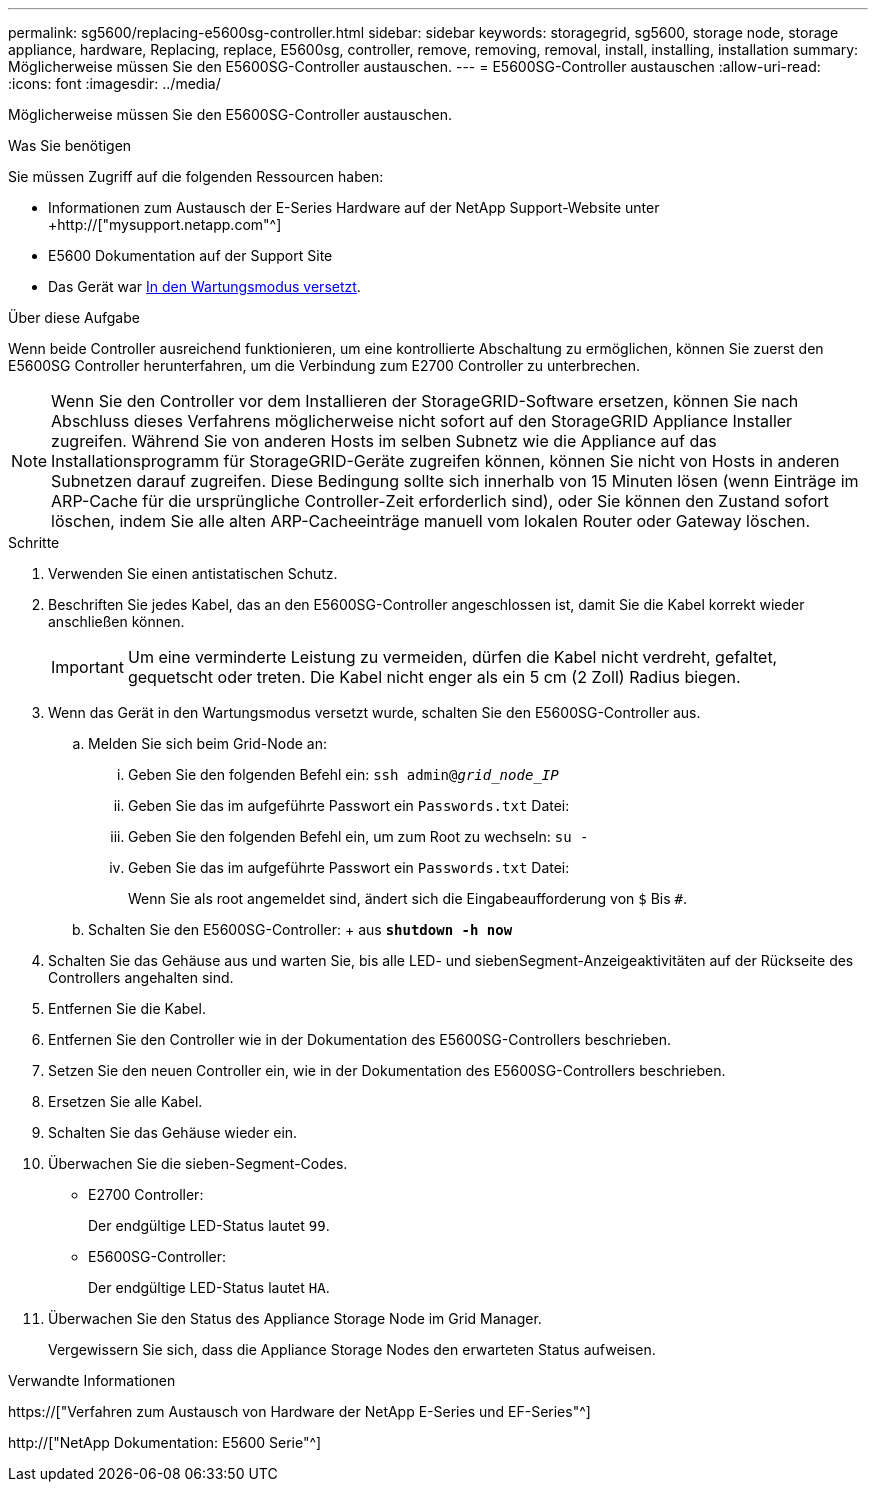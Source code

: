 ---
permalink: sg5600/replacing-e5600sg-controller.html 
sidebar: sidebar 
keywords: storagegrid, sg5600, storage node, storage appliance, hardware, Replacing, replace, E5600sg, controller, remove, removing, removal, install, installing, installation 
summary: Möglicherweise müssen Sie den E5600SG-Controller austauschen. 
---
= E5600SG-Controller austauschen
:allow-uri-read: 
:icons: font
:imagesdir: ../media/


[role="lead"]
Möglicherweise müssen Sie den E5600SG-Controller austauschen.

.Was Sie benötigen
Sie müssen Zugriff auf die folgenden Ressourcen haben:

* Informationen zum Austausch der E-Series Hardware auf der NetApp Support-Website unter +http://["mysupport.netapp.com"^]
* E5600 Dokumentation auf der Support Site
* Das Gerät war xref:placing-appliance-into-maintenance-mode.adoc[In den Wartungsmodus versetzt].


.Über diese Aufgabe
Wenn beide Controller ausreichend funktionieren, um eine kontrollierte Abschaltung zu ermöglichen, können Sie zuerst den E5600SG Controller herunterfahren, um die Verbindung zum E2700 Controller zu unterbrechen.


NOTE: Wenn Sie den Controller vor dem Installieren der StorageGRID-Software ersetzen, können Sie nach Abschluss dieses Verfahrens möglicherweise nicht sofort auf den StorageGRID Appliance Installer zugreifen. Während Sie von anderen Hosts im selben Subnetz wie die Appliance auf das Installationsprogramm für StorageGRID-Geräte zugreifen können, können Sie nicht von Hosts in anderen Subnetzen darauf zugreifen. Diese Bedingung sollte sich innerhalb von 15 Minuten lösen (wenn Einträge im ARP-Cache für die ursprüngliche Controller-Zeit erforderlich sind), oder Sie können den Zustand sofort löschen, indem Sie alle alten ARP-Cacheeinträge manuell vom lokalen Router oder Gateway löschen.

.Schritte
. Verwenden Sie einen antistatischen Schutz.
. Beschriften Sie jedes Kabel, das an den E5600SG-Controller angeschlossen ist, damit Sie die Kabel korrekt wieder anschließen können.
+

IMPORTANT: Um eine verminderte Leistung zu vermeiden, dürfen die Kabel nicht verdreht, gefaltet, gequetscht oder treten. Die Kabel nicht enger als ein 5 cm (2 Zoll) Radius biegen.

. Wenn das Gerät in den Wartungsmodus versetzt wurde, schalten Sie den E5600SG-Controller aus.
+
.. Melden Sie sich beim Grid-Node an:
+
... Geben Sie den folgenden Befehl ein: `ssh admin@_grid_node_IP_`
... Geben Sie das im aufgeführte Passwort ein `Passwords.txt` Datei:
... Geben Sie den folgenden Befehl ein, um zum Root zu wechseln: `su -`
... Geben Sie das im aufgeführte Passwort ein `Passwords.txt` Datei:
+
Wenn Sie als root angemeldet sind, ändert sich die Eingabeaufforderung von `$` Bis `#`.



.. Schalten Sie den E5600SG-Controller: + aus
`*shutdown -h now*`


. Schalten Sie das Gehäuse aus und warten Sie, bis alle LED- und siebenSegment-Anzeigeaktivitäten auf der Rückseite des Controllers angehalten sind.
. Entfernen Sie die Kabel.
. Entfernen Sie den Controller wie in der Dokumentation des E5600SG-Controllers beschrieben.
. Setzen Sie den neuen Controller ein, wie in der Dokumentation des E5600SG-Controllers beschrieben.
. Ersetzen Sie alle Kabel.
. Schalten Sie das Gehäuse wieder ein.
. Überwachen Sie die sieben-Segment-Codes.
+
** E2700 Controller:
+
Der endgültige LED-Status lautet `99`.

** E5600SG-Controller:
+
Der endgültige LED-Status lautet `HA`.



. Überwachen Sie den Status des Appliance Storage Node im Grid Manager.
+
Vergewissern Sie sich, dass die Appliance Storage Nodes den erwarteten Status aufweisen.



.Verwandte Informationen
https://["Verfahren zum Austausch von Hardware der NetApp E-Series und EF-Series"^]

http://["NetApp Dokumentation: E5600 Serie"^]
